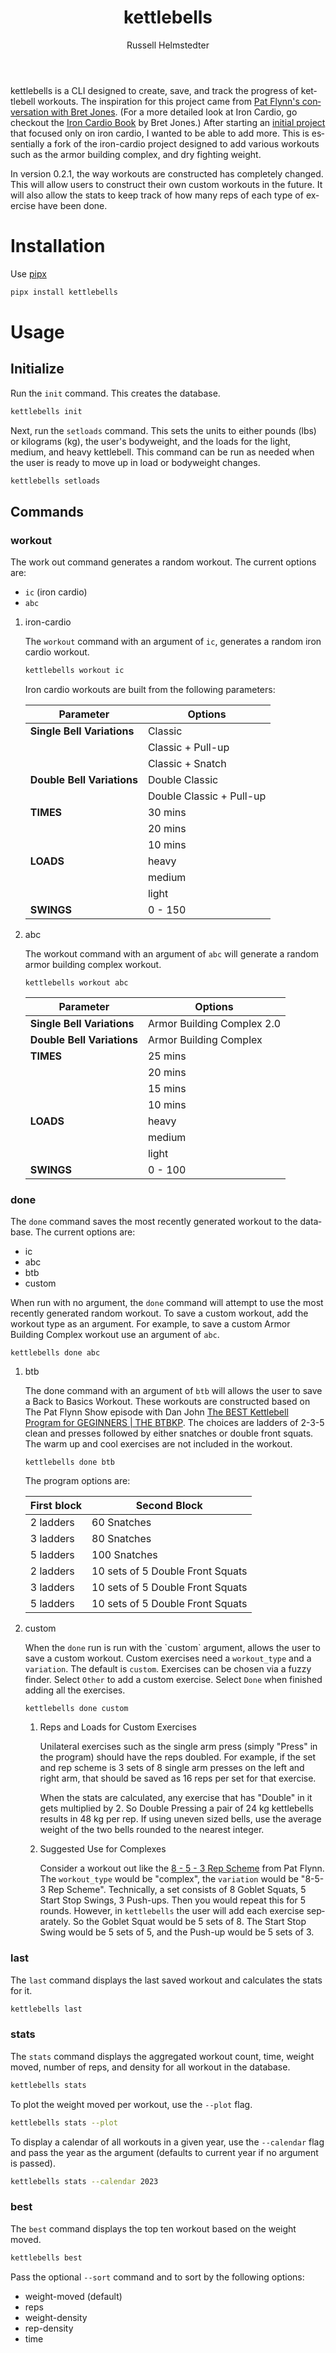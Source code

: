 # Created 2023-10-27 Fri 13:10
#+options: toc:t
#+title: kettlebells
#+author: Russell Helmstedter
#+description: README file for iron-cardio cli tool
#+keywords: kettlebells, iron cardio, cli
#+language: en
#+export_file_name: ../README.org

kettlebells is a CLI designed to create, save, and track the progress of kettlebell workouts. The inspiration for this project came from [[https://www.chroniclesofstrength.com/what-strength-aerobics-are-and-how-to-use-them-w-brett-jones/][Pat Flynn's conversation with Bret Jones]]. (For a more detailed look at Iron Cardio, go checkout the [[https://strongandfit.com/products/iron-cardio-by-brett-jones][Iron Cardio Book]] by Bret Jones.) After starting an [[https://github.com/rhelmstedter/iron-cardio][initial project]] that focused only on iron cardio, I wanted to be able to add more. This is essentially a fork of the iron-cardio project designed to add various workouts such as the armor building complex, and dry fighting weight.

In version 0.2.1, the way workouts are constructed has completely changed. This will allow users to construct their own custom workouts in the future. It will also allow the stats to keep track of how many reps of each type of exercise have been done.

* Installation
Use [[https://github.com/pypa/pipx][pipx]]
#+begin_src bash
pipx install kettlebells
#+end_src
* Usage
** Initialize
Run the ~init~ command. This creates the database.

#+begin_src bash
kettlebells init
#+end_src

Next, run the ~setloads~ command. This sets the units to either pounds (lbs) or kilograms (kg), the user's bodyweight, and the loads for the light, medium, and heavy kettlebell. This command can be run as needed when the user is ready to move up in load or bodyweight changes.

#+begin_src bash
kettlebells setloads
#+end_src

** Commands
*** workout
The work out command generates a random workout. The current options are:
- ~ic~ (iron cardio)
- ~abc~

**** iron-cardio
The ~workout~ command with an argument of ~ic~, generates a random iron cardio workout.
#+begin_src bash
kettlebells workout ic
#+end_src

Iron cardio workouts are built from the following parameters:

|--------------------------+--------------------------|
| Parameter                | Options                  |
|--------------------------+--------------------------|
| *Single Bell Variations* | Classic                  |
|                          | Classic + Pull-up        |
|                          | Classic + Snatch         |
|--------------------------+--------------------------|
| *Double Bell Variations* | Double Classic           |
|                          | Double Classic + Pull-up |
|--------------------------+--------------------------|
| *TIMES*                  | 30 mins                  |
|                          | 20 mins                  |
|                          | 10 mins                  |
|--------------------------+--------------------------|
| *LOADS*                  | heavy                    |
|                          | medium                   |
|                          | light                    |
|--------------------------+--------------------------|
| *SWINGS*                 | 0 - 150                  |
|--------------------------+--------------------------|

**** abc
The workout command with an argument of ~abc~ will generate a random armor building complex workout.

#+begin_src
kettlebells workout abc
#+end_src

|--------------------------+----------------------------|
| Parameter                | Options                    |
|--------------------------+----------------------------|
| *Single Bell Variations* | Armor Building Complex 2.0 |
|--------------------------+----------------------------|
| *Double Bell Variations* | Armor Building Complex     |
|--------------------------+----------------------------|
| *TIMES*                  | 25 mins                    |
|                          | 20 mins                    |
|                          | 15 mins                    |
|                          | 10 mins                    |
|--------------------------+----------------------------|
| *LOADS*                  | heavy                      |
|                          | medium                     |
|                          | light                      |
|--------------------------+----------------------------|
| *SWINGS*                 | 0 - 100                    |
|--------------------------+----------------------------|



*** done
The ~done~ command saves the most recently generated workout to the database. The current options are:
- ic
- abc
- btb
- custom


When run with no argument, the ~done~ command will attempt to use the most recently generated random workout. To save a custom workout, add the workout type as an argument. For example, to save a custom Armor Building Complex workout use an argument of ~abc~.

#+begin_src
kettlebells done abc
#+end_src

**** btb

The done command with an argument of ~btb~ will allows the user to save a Back to Basics Workout. These workouts are constructed based on The Pat Flynn Show episode with Dan John [[https://patflynnshow.libsyn.com/the-best-kettlebell-program-for-beginners-the-btbkp][The BEST Kettlebell Program for GEGINNERS | THE BTBKP]]. The choices are ladders of 2-3-5 clean and presses followed by either snatches or double front squats. The warm up and cool exercises are not included in the workout.

#+begin_src
kettlebells done btb
#+end_src

The program options are:

|-------------+----------------------------------|
| First block | Second Block                     |
|-------------+----------------------------------|
| 2 ladders   | 60 Snatches                      |
| 3 ladders   | 80 Snatches                      |
| 5 ladders   | 100 Snatches                     |
|-------------+----------------------------------|
| 2 ladders   | 10 sets of 5 Double Front Squats |
| 3 ladders   | 10 sets of 5 Double Front Squats |
| 5 ladders   | 10 sets of 5 Double Front Squats |
|-------------+----------------------------------|

**** custom
When the ~done~ run is run with the `custom` argument, allows the user to save a custom workout. Custom exercises need a ~workout_type~ and a ~variation~. The default is ~custom~. Exercises can be chosen via a fuzzy finder. Select ~Other~ to add a custom exercise. Select ~Done~ when finished adding all the exercises.

#+begin_src
kettlebells done custom
#+end_src

***** Reps and Loads for Custom Exercises
Unilateral exercises such as the single arm press (simply "Press" in the program) should have the reps doubled. For example, if the set and rep scheme is 3 sets of 8 single arm presses on the left and right arm, that should be saved as 16 reps per set for that exercise.

When the stats are calculated, any exercise that has "Double" in it gets multiplied by 2. So Double Pressing a pair of 24 kg kettlebells results in 48 kg per rep. If using uneven sized bells, use the average weight of the two bells rounded to the nearest integer.

***** Suggested Use for Complexes
Consider a workout out like the [[https://www.youtube.com/watch?v=nHPfglRCp6M&t=13s][8 - 5 - 3 Rep Scheme]] from Pat Flynn. The ~workout_type~ would be "complex", the ~variation~ would be "8-5-3 Rep Scheme". Technically, a set consists of 8 Goblet Squats, 5 Start Stop Swings, 3 Push-ups. Then you would repeat this for 5 rounds. However, in ~kettlebells~ the user will add each exercise separately. So the Goblet Squat would be 5 sets of 8. The Start Stop Swing would be 5 sets of 5, and the Push-up would be 5 sets of 3.

*** last
The ~last~ command displays the last saved workout and calculates the stats for it.

#+begin_src bash
kettlebells last
#+end_src

*** stats
The ~stats~ command displays the aggregated workout count, time, weight moved, number of reps, and density for all workout in the database.

#+begin_src bash
kettlebells stats
#+end_src

To plot the weight moved per workout, use the ~--plot~ flag.

#+begin_src bash
kettlebells stats --plot
#+end_src

To display a calendar of all workouts in a given year, use the ~--calendar~ flag and pass the year as the argument (defaults to current year if no argument is passed).

#+begin_src bash
kettlebells stats --calendar 2023
#+end_src

*** best
The ~best~ command displays the top ten workout based on the weight moved.

#+begin_src bash
kettlebells best
#+end_src

Pass the optional ~--sort~ command and to sort by the following options:
- weight-moved (default)
- reps
- weight-density
- rep-density
- time
